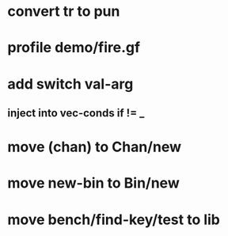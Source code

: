 * convert tr to pun
* profile demo/fire.gf
* add switch val-arg
** inject into vec-conds if != _
* move (chan) to Chan/new
* move new-bin to Bin/new
* move bench/find-key/test to lib

